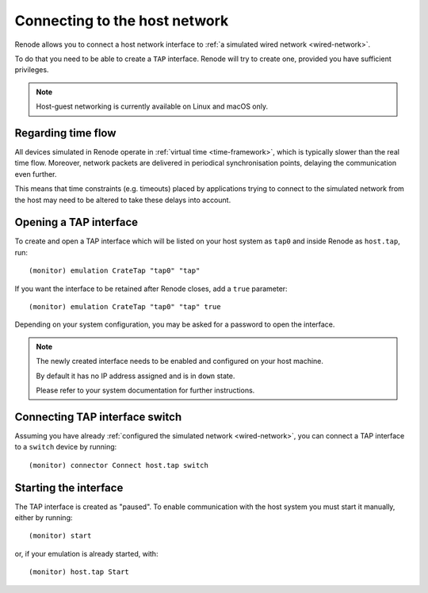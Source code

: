 Connecting to the host network
==============================

Renode allows you to connect a host network interface to :ref:`a simulated wired network <wired-network>`.

To do that you need to be able to create a ``TAP`` interface.
Renode will try to create one, provided you have sufficient privileges.

.. note::
   Host-guest networking is currently available on Linux and macOS only.

Regarding time flow
-------------------

All devices simulated in Renode operate in :ref:`virtual time <time-framework>`, which is typically slower than the real time flow.
Moreover, network packets are delivered in periodical synchronisation points, delaying the communication even further.

This means that time constraints (e.g. timeouts) placed by applications trying to connect to the simulated network from the host may need to be altered to take these delays into account.

Opening a TAP interface
-----------------------

To create and open a TAP interface which will be listed on your host system as ``tap0`` and inside Renode as ``host.tap``, run::

    (monitor) emulation CrateTap "tap0" "tap"

If you want the interface to be retained after Renode closes, add a ``true`` parameter::

    (monitor) emulation CrateTap "tap0" "tap" true

Depending on your system configuration, you may be asked for a password to open the interface.

.. note::
   The newly created interface needs to be enabled and configured on your host machine.

   By default it has no IP address assigned and is in ``down`` state.

   Please refer to your system documentation for further instructions.

Connecting TAP interface switch
-------------------------------

Assuming you have already :ref:`configured the simulated network <wired-network>`, you can connect a TAP interface to a ``switch`` device by running::

    (monitor) connector Connect host.tap switch

Starting the interface
----------------------

The TAP interface is created as "paused".
To enable communication with the host system you must start it manually, either by running::

    (monitor) start

or, if your emulation is already started, with::

    (monitor) host.tap Start